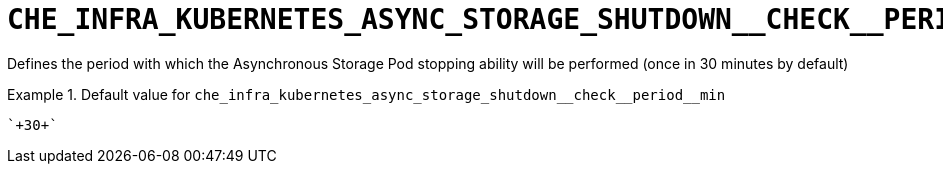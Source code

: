 [id="che_infra_kubernetes_async_storage_shutdown__check__period__min_{context}"]
= `+CHE_INFRA_KUBERNETES_ASYNC_STORAGE_SHUTDOWN__CHECK__PERIOD__MIN+`

Defines the period with which the Asynchronous Storage Pod stopping ability will be performed (once in 30 minutes by default)


.Default value for `+che_infra_kubernetes_async_storage_shutdown__check__period__min+`
====
----
`+30+`
----
====

